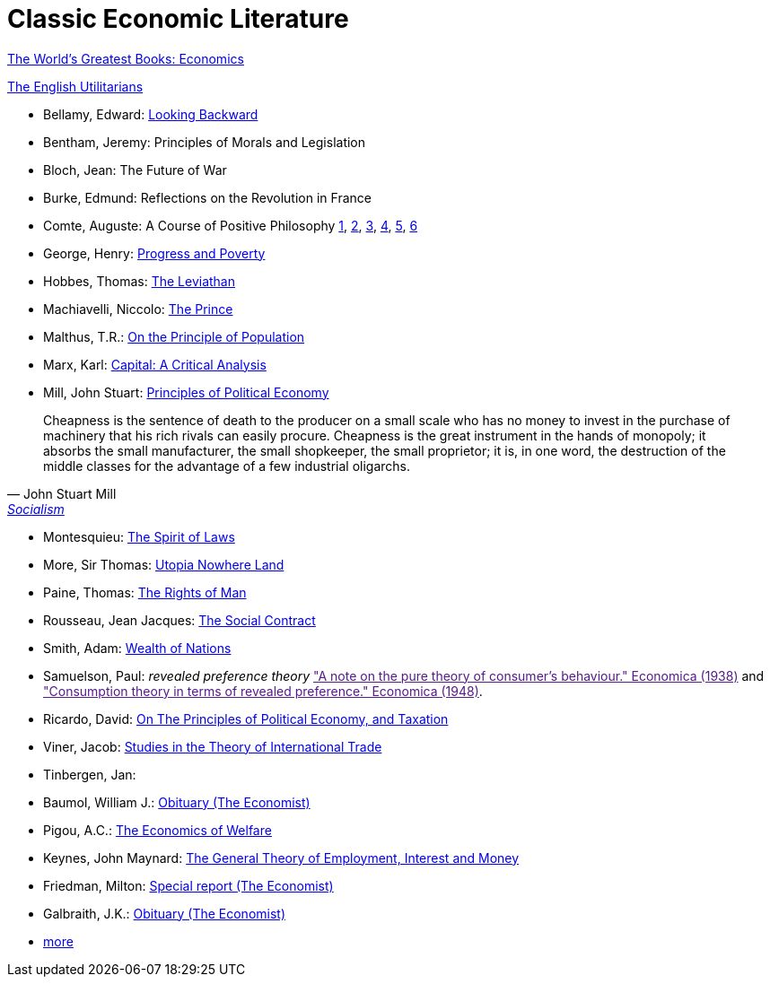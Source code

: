= Classic Economic Literature


link:http://www.gutenberg.org/files/25009/25009-h/25009-h.htm[The World's Greatest Books: Economics]

link:http://www.gutenberg.org/files/27597/27597-h/27597-h.htm[The English Utilitarians]

* Bellamy, Edward: link:http://www.gutenberg.org/ebooks/624[Looking Backward]
* Bentham, Jeremy: Principles of Morals and Legislation
* Bloch, Jean: The Future of War
* Burke, Edmund: Reflections on the Revolution in France
* Comte, Auguste: A Course of Positive Philosophy link:http://www.gutenberg.org/ebooks/31881[1], link:http://www.gutenberg.org/ebooks/31882[2], link:http://www.gutenberg.org/ebooks/31883[3], link:http://www.gutenberg.org/ebooks/31947[4], link:http://www.gutenberg.org/ebooks/52880[5], link:http://www.gutenberg.org/ebooks/50786[6] 	
* George, Henry: link:http://www.gutenberg.org/ebooks/55308[Progress and Poverty]
* Hobbes, Thomas: link:http://www.gutenberg.org/ebooks/3207[The Leviathan]
* Machiavelli, Niccolo: link:http://www.gutenberg.org/ebooks/57037[The Prince]
* Malthus, T.R.: link:http://www.gutenberg.org/ebooks/4239[On the Principle of Population]
* Marx, Karl: link:https://www.marxists.org/archive/marx/works/1867-c1/index.htm[Capital: A Critical Analysis] 
* Mill, John Stuart: link:http://www.gutenberg.org/ebooks/30107[Principles of Political Economy] 

"Cheapness is the
    sentence of death to the producer on a small scale who has no
    money to invest in the purchase of machinery that his rich
    rivals can easily procure. Cheapness is the great instrument in
    the hands of monopoly; it absorbs the small manufacturer, the
    small shopkeeper, the small proprietor; it is, in one word, the
    destruction of the middle classes for the advantage of a few
    industrial oligarchs."
-- John Stuart Mill, link:http://www.gutenberg.org/ebooks/38138[Socialism]
  
* Montesquieu: link:http://www.gutenberg.org/ebooks/27573[The Spirit of Laws]
* More, Sir Thomas: link:http://www.gutenberg.org/ebooks/2130[Utopia Nowhere Land]
* Paine, Thomas: link:http://www.gutenberg.org/ebooks/31270[The Rights of Man]
* Rousseau, Jean Jacques: link:http://www.gutenberg.org/ebooks/46333[The Social Contract]
* Smith, Adam: link:http://www.gutenberg.org/ebooks/3300[Wealth of Nations]
* Samuelson, Paul: _revealed preference theory_ link:["A note on the pure theory of consumer's behaviour." Economica (1938)] and link:["Consumption theory in terms of revealed preference." Economica (1948)].
* Ricardo, David: link:http://www.gutenberg.org/ebooks/33310[On The Principles of Political Economy, and Taxation]
* Viner, Jacob: link:https://cdn.mises.org/Studies%20in%20the%20Theory%20of%20International%20Trade_3.pdf[Studies in the Theory of International Trade]
* Tinbergen, Jan: 
* Baumol, William J.: link:https://www.economist.com/finance-and-economics/2017/05/11/william-baumol-a-great-economist-died-on-may-4th[Obituary (The Economist)]
* Pigou, A.C.: link:https://www.econlib.org/library/NPDBooks/Pigou/pgEW.html[The Economics of Welfare]
* Keynes, John Maynard: link:https://www.marxists.org/reference/subject/economics/keynes/general-theory/[The General Theory of Employment, Interest and Money]
* Friedman, Milton: link:https://www.economist.com/special-report/2006/11/23/a-heavyweight-champ-at-five-foot-two[Special report (The Economist)]
* Galbraith, J.K.: link:https://www.economist.com/obituary/2006/05/04/john-kenneth-galbraith[Obituary (The Economist)]
* link:https://www.marxists.org/reference/subject/economics/[more]
